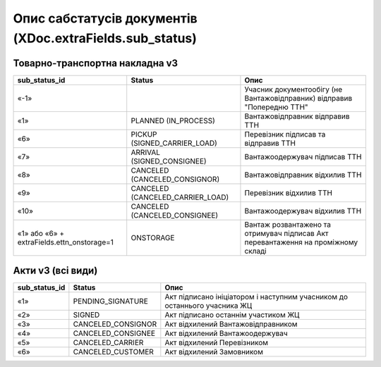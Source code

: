 #########################################################################
**Опис сабстатусів документів (XDoc.extraFields.sub_status)**
#########################################################################

**Товарно-транспортна накладна v3**
================================================

+--------------------------------------------+----------------------------------+------------------------------------------------------------------------------------+
|             **sub_status_id**              |            **Status**            |                                      **Опис**                                      |
+============================================+==================================+====================================================================================+
| «-1»                                       |                                  | Учасник документообігу (не Вантажовідправник) відправив "Попередню ТТН"            |
+--------------------------------------------+----------------------------------+------------------------------------------------------------------------------------+
| «1»                                        | PLANNED (IN_PROCESS)             | Вантажовідправник відправив ТТН                                                    |
+--------------------------------------------+----------------------------------+------------------------------------------------------------------------------------+
| «6»                                        | PICKUP (SIGNED_CARRIER_LOAD)     | Перевізник підписав та відправив ТТН                                               |
+--------------------------------------------+----------------------------------+------------------------------------------------------------------------------------+
| «7»                                        | ARRIVAL (SIGNED_CONSIGNEE)       | Вантажоодержувач підписав ТТН                                                      |
+--------------------------------------------+----------------------------------+------------------------------------------------------------------------------------+
| «8»                                        | CANCELED (CANCELED_CONSIGNOR)    | Вантажовідправник відхилив ТТН                                                     |
+--------------------------------------------+----------------------------------+------------------------------------------------------------------------------------+
| «9»                                        | CANCELED (CANCELED_CARRIER_LOAD) | Перевізник відхилив ТТН                                                            |
+--------------------------------------------+----------------------------------+------------------------------------------------------------------------------------+
| «10»                                       | CANCELED (CANCELED_CONSIGNEE)    | Вантажоодержувач відхилив ТТН                                                      |
+--------------------------------------------+----------------------------------+------------------------------------------------------------------------------------+
| «1» або «6» + extraFields.ettn_onstorage=1 | ONSTORAGE                        | Вантаж розвантажено та  отримувач підписав Акт перевантаження на проміжному складі |
+--------------------------------------------+----------------------------------+------------------------------------------------------------------------------------+

**Акти v3 (всі види)**
=================================================================

+-------------------+--------------------+---------------------------------------------------------------------------+
| **sub_status_id** |     **Status**     |                                 **Опис**                                  |
+===================+====================+===========================================================================+
| «1»               | PENDING_SIGNATURE  | Акт підписано ініціатором і наступним учасником до останнього учасника ЖЦ |
+-------------------+--------------------+---------------------------------------------------------------------------+
| «2»               | SIGNED             | Акт підписано останнім участиком ЖЦ                                       |
+-------------------+--------------------+---------------------------------------------------------------------------+
| «3»               | CANCELED_CONSIGNOR | Акт відхилений Вантажовідправником                                        |
+-------------------+--------------------+---------------------------------------------------------------------------+
| «4»               | CANCELED_CONSIGNEE | Акт відхилений Вантажоодержувач                                           |
+-------------------+--------------------+---------------------------------------------------------------------------+
| «5»               | CANCELED_CARRIER   | Акт відхилений Перевізником                                               |
+-------------------+--------------------+---------------------------------------------------------------------------+
| «6»               | CANCELED_CUSTOMER  | Акт відхилений Замовником                                                 |
+-------------------+--------------------+---------------------------------------------------------------------------+
